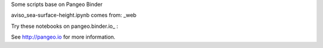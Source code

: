 Some scripts base on Pangeo Binder

.. image:: https://binder.pangeo.io/badge_logo.svg
 :target: https://binder.pangeo.io/v2/gh/LemingVan/Pangeo.git/master


aviso_sea-surface-height.ipynb comes from: _web


|Binder|

Try these notebooks on pangeo.binder.io_ : |Binder|

See http://pangeo.io for more information.


.. _web: https://github.com/pangeo-data/pangeo-ocean-examples

.. |Binder| image:: https://binder.pangeo.io/badge_logo.svg
    :target: https://binder.pangeo.io/v2/gh/LemingVan/Pangeo.git/master
